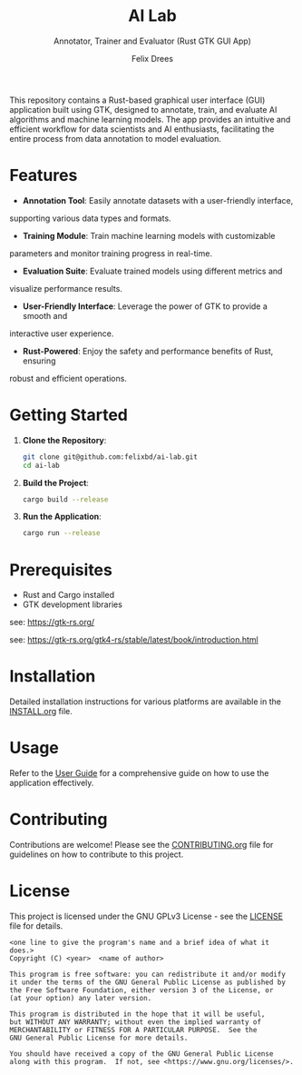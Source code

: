 # https://github.com/felixbd/ai-lab -*- mode: org; coding: utf-8; -*-
# -----------------------------------------------------------------------------
#+TITLE: AI Lab
#+SUBTITLE: Annotator, Trainer and Evaluator (Rust GTK GUI App)
#+AUTHOR: Felix Drees


This repository contains a Rust-based graphical user interface (GUI) application
built using GTK, designed to annotate, train, and evaluate AI algorithms and
machine learning models. The app provides an intuitive and efficient workflow for 
data scientists and AI enthusiasts, facilitating the entire process from data
annotation to model evaluation.

* Features

- **Annotation Tool**: Easily annotate datasets with a user-friendly interface, 
supporting various data types and formats.

- **Training Module**: Train machine learning models with customizable
parameters and monitor training progress in real-time.

- **Evaluation Suite**: Evaluate trained models using different metrics and
visualize performance results.

- **User-Friendly Interface**: Leverage the power of GTK to provide a smooth and
interactive user experience.

- **Rust-Powered**: Enjoy the safety and performance benefits of Rust, ensuring 
robust and efficient operations.


* Getting Started

1. **Clone the Repository**:
   #+begin_src sh
   git clone git@github.com:felixbd/ai-lab.git
   cd ai-lab
   #+end_src

2. **Build the Project**:
   #+begin_src sh
   cargo build --release
   #+end_src

3. **Run the Application**:
   #+begin_src sh
   cargo run --release
   #+end_src

* Prerequisites

- Rust and Cargo installed
- GTK development libraries

see: https://gtk-rs.org/

see: https://gtk-rs.org/gtk4-rs/stable/latest/book/introduction.html


* Installation

Detailed installation instructions for various platforms are available in the
[[file:INSTALL.org][INSTALL.org]] file.

* Usage

Refer to the [[file:USER_GUIDE.org][User Guide]] for a comprehensive guide on
how to use the application effectively.

* Contributing

Contributions are welcome! Please see the
[[file:CONTRIBUTING.org][CONTRIBUTING.org]] file for guidelines on how to
contribute to this project.

* License

This project is licensed under the GNU GPLv3 License - see the
[[file:LICENSE][LICENSE]] file for details.

#+BEGIN_SRC
<one line to give the program's name and a brief idea of what it does.>
Copyright (C) <year>  <name of author>

This program is free software: you can redistribute it and/or modify
it under the terms of the GNU General Public License as published by
the Free Software Foundation, either version 3 of the License, or
(at your option) any later version.

This program is distributed in the hope that it will be useful,
but WITHOUT ANY WARRANTY; without even the implied warranty of
MERCHANTABILITY or FITNESS FOR A PARTICULAR PURPOSE.  See the
GNU General Public License for more details.

You should have received a copy of the GNU General Public License
along with this program.  If not, see <https://www.gnu.org/licenses/>.
#+END_SRC
